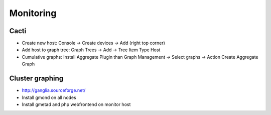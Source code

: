 ###########
Monitoring
###########

Cacti
=====

* Create new host: Console -> Create devices -> Add (right top corner)
* Add host to graph tree: Graph Trees -> Add -> Tree Item Type Host
* Cumulative graphs: Install Aggregate Plugin than Graph Management -> Select graphs -> Action Create Aggregate Graph

Cluster graphing
================

* http://ganglia.sourceforge.net/
* Install gmond on all nodes
* Install gmetad and php webfrontend on monitor host
